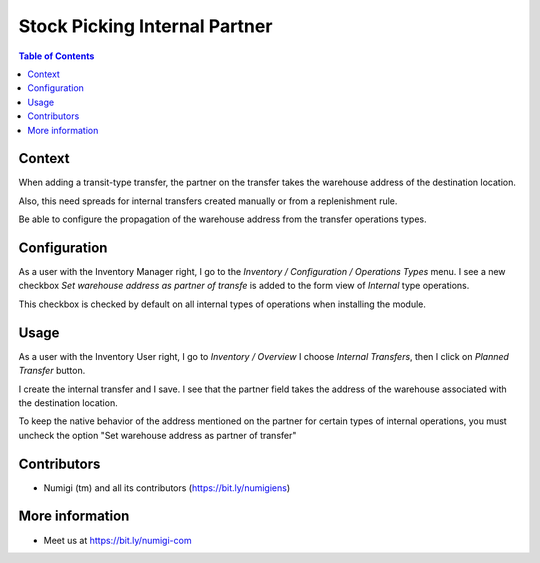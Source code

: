 Stock Picking Internal Partner
==============================

.. contents:: Table of Contents


Context
-------
When adding a transit-type transfer, the partner on the transfer takes the warehouse address of the destination location.

Also, this need spreads for internal transfers created manually or from a replenishment rule.

Be able to configure the propagation of the warehouse address from the transfer operations types.

Configuration
-------------

As a user with the Inventory Manager right, I go to the `Inventory / Configuration / Operations Types` menu.
I see a new checkbox `Set warehouse address as partner of transfe` is added to the form view of `Internal` type operations.

This checkbox is checked by default on all internal types of operations when installing the module.

.. image:: static/description/warehouse_as_partner_config.png

Usage
-----

As a user with the Inventory User right, I go to `Inventory / Overview`
I choose `Internal Transfers`, then I click on `Planned Transfer` button.

.. image:: static/description/create_internal_transfer.png

I create the internal transfer and I save.
I see that the partner field takes the address of the warehouse associated with the destination location.

.. image:: static/description/internal_transfer_with_warehouse_address.png

To keep the native behavior of the address mentioned on the partner for certain types of internal operations,
you must uncheck the option "Set warehouse address as partner of transfer"

Contributors
------------
* Numigi (tm) and all its contributors (https://bit.ly/numigiens)

More information
----------------
* Meet us at https://bit.ly/numigi-com
